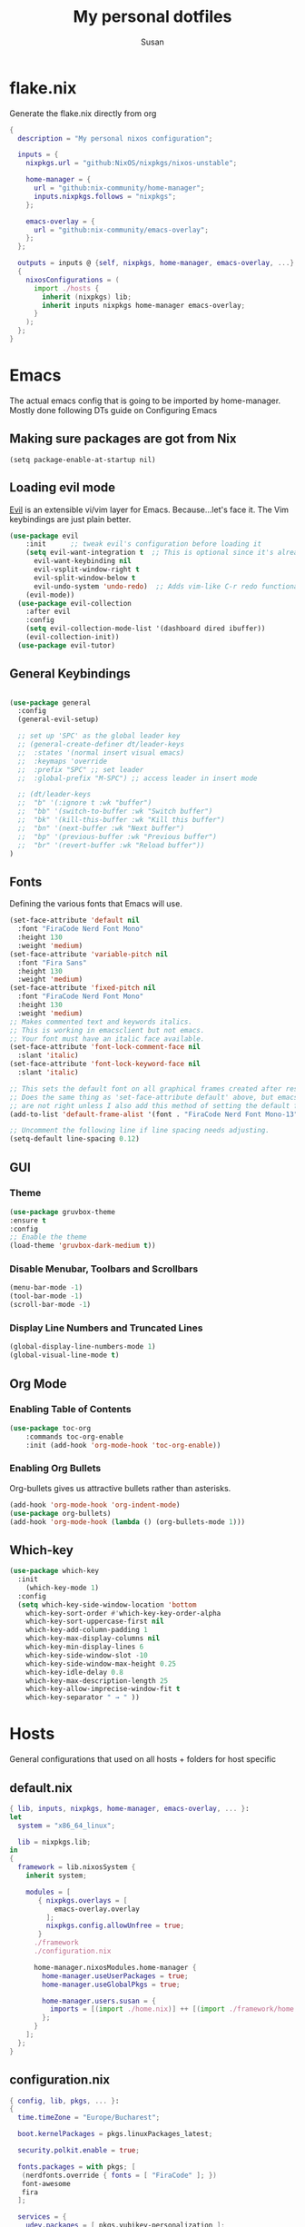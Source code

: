 #+TITLE: My personal dotfiles
#+PROPERTY: header-args :tangle-mode (identity #o444)
#+STARTUP: overview
#+AUTHOR: Susan
#+EMAIL: susan@susan.lol
#+DESCRIPTION: My personal dotfiles configured using org mode, nixos, home-manager and emacs
* flake.nix
Generate the flake.nix directly from org
#+begin_src nix :tangle ./flake.nix
  {
    description = "My personal nixos configuration";
  
    inputs = {
      nixpkgs.url = "github:NixOS/nixpkgs/nixos-unstable";
  
      home-manager = {
        url = "github:nix-community/home-manager";
        inputs.nixpkgs.follows = "nixpkgs";
      };
  
      emacs-overlay = {
        url = "github:nix-community/emacs-overlay";
      };
    };
  
    outputs = inputs @ {self, nixpkgs, home-manager, emacs-overlay, ...} :
    {
      nixosConfigurations = (
        import ./hosts {
          inherit (nixpkgs) lib;
          inherit inputs nixpkgs home-manager emacs-overlay;
        }
      );
    };
  }
#+end_src
* Emacs
:PROPERTIES:
:header-args:emacs-lisp: :tangle ./modules/programs/emacs/config.el
:END:

The actual emacs config that is going to be imported by home-manager. Mostly done following DTs guide on Configuring Emacs

** Making sure packages are got from Nix
#+BEGIN_SRC
(setq package-enable-at-startup nil)
#+END_SRC

** Loading evil mode
[[https://github.com/emacs-evil/evil][Evil]] is an extensible vi/vim layer for Emacs.  Because...let's face it.  The Vim keybindings are just plain better.

#+begin_src emacs-lisp
  (use-package evil
      :init      ;; tweak evil's configuration before loading it
      (setq evil-want-integration t  ;; This is optional since it's already set to t by default.
	    evil-want-keybinding nil
	    evil-vsplit-window-right t
	    evil-split-window-below t
	    evil-undo-system 'undo-redo)  ;; Adds vim-like C-r redo functionality
      (evil-mode))
    (use-package evil-collection
      :after evil
      :config
      (setq evil-collection-mode-list '(dashboard dired ibuffer))
      (evil-collection-init))
    (use-package evil-tutor)
#+end_src

** General Keybindings
#+begin_src emacs-lisp

  (use-package general
    :config
    (general-evil-setup)

    ;; set up 'SPC' as the global leader key
    ;; (general-create-definer dt/leader-keys
    ;;  :states '(normal insert visual emacs)
    ;;  :keymaps 'override
    ;;  :prefix "SPC" ;; set leader
    ;;  :global-prefix "M-SPC") ;; access leader in insert mode
  
    ;; (dt/leader-keys
    ;;  "b" '(:ignore t :wk "buffer")
    ;;  "bb" '(switch-to-buffer :wk "Switch buffer")
    ;;  "bk" '(kill-this-buffer :wk "Kill this buffer")
    ;;  "bn" '(next-buffer :wk "Next buffer")
    ;;  "bp" '(previous-buffer :wk "Previous buffer")
    ;;  "br" '(revert-buffer :wk "Reload buffer"))
  )
#+end_src

** Fonts
Defining the various fonts that Emacs will use.

#+begin_src emacs-lisp
  (set-face-attribute 'default nil
    :font "FiraCode Nerd Font Mono"
    :height 130
    :weight 'medium)
  (set-face-attribute 'variable-pitch nil
    :font "Fira Sans"
    :height 130
    :weight 'medium)
  (set-face-attribute 'fixed-pitch nil
    :font "FiraCode Nerd Font Mono"
    :height 130
    :weight 'medium)
  ;; Makes commented text and keywords italics.
  ;; This is working in emacsclient but not emacs.
  ;; Your font must have an italic face available.
  (set-face-attribute 'font-lock-comment-face nil
    :slant 'italic)
  (set-face-attribute 'font-lock-keyword-face nil
    :slant 'italic)

  ;; This sets the default font on all graphical frames created after restarting Emacs.
  ;; Does the same thing as 'set-face-attribute default' above, but emacsclient fonts
  ;; are not right unless I also add this method of setting the default font.
  (add-to-list 'default-frame-alist '(font . "FiraCode Nerd Font Mono-13"))

  ;; Uncomment the following line if line spacing needs adjusting.
  (setq-default line-spacing 0.12)

#+end_src

** GUI
*** Theme
#+begin_src emacs-lisp
  (use-package gruvbox-theme
  :ensure t
  :config
  ;; Enable the theme
  (load-theme 'gruvbox-dark-medium t))
#+end_src
*** Disable Menubar, Toolbars and Scrollbars
#+begin_src emacs-lisp
(menu-bar-mode -1)
(tool-bar-mode -1)
(scroll-bar-mode -1)
#+end_src

*** Display Line Numbers and Truncated Lines
#+begin_src emacs-lisp
(global-display-line-numbers-mode 1)
(global-visual-line-mode t)
#+end_src

** Org Mode
*** Enabling Table of Contents
#+begin_src emacs-lisp
  (use-package toc-org
      :commands toc-org-enable
      :init (add-hook 'org-mode-hook 'toc-org-enable))
#+end_src

*** Enabling Org Bullets
Org-bullets gives us attractive bullets rather than asterisks.

#+begin_src emacs-lisp
  (add-hook 'org-mode-hook 'org-indent-mode)
  (use-package org-bullets)
  (add-hook 'org-mode-hook (lambda () (org-bullets-mode 1)))
#+end_src

** Which-key
#+begin_src emacs-lisp
  (use-package which-key
    :init
      (which-key-mode 1)
    :config
    (setq which-key-side-window-location 'bottom
	  which-key-sort-order #'which-key-key-order-alpha
	  which-key-sort-uppercase-first nil
	  which-key-add-column-padding 1
	  which-key-max-display-columns nil
	  which-key-min-display-lines 6
	  which-key-side-window-slot -10
	  which-key-side-window-max-height 0.25
	  which-key-idle-delay 0.8
	  which-key-max-description-length 25
	  which-key-allow-imprecise-window-fit t
	  which-key-separator " → " ))
#+end_src

* Hosts
General configurations that used on all hosts + folders for host specific
** default.nix
#+begin_src nix :tangle ./hosts/default.nix
  { lib, inputs, nixpkgs, home-manager, emacs-overlay, ... }:
  let
    system = "x86_64_linux";

    lib = nixpkgs.lib;
  in
  {
    framework = lib.nixosSystem {
      inherit system;
  
      modules = [
         { nixpkgs.overlays = [
             emacs-overlay.overlay
           ];
           nixpkgs.config.allowUnfree = true;
         }
        ./framework
        ./configuration.nix
  
        home-manager.nixosModules.home-manager {
          home-manager.useUserPackages = true;
          home-manager.useGlobalPkgs = true;

          home-manager.users.susan = {
            imports = [(import ./home.nix)] ++ [(import ./framework/home.nix)];
          };
        } 
      ];
    };
  } 
#+end_src
** configuration.nix
#+begin_src nix :tangle ./hosts/configuration.nix
  { config, lib, pkgs, ... }:
  {
    time.timeZone = "Europe/Bucharest";
  
    boot.kernelPackages = pkgs.linuxPackages_latest;

    security.polkit.enable = true;
  
    fonts.packages = with pkgs; [
     (nerdfonts.override { fonts = [ "FiraCode" ]; })
     font-awesome
     fira
    ];
  
    services = {
      udev.packages = [ pkgs.yubikey-personalization ];
      pcscd.enable = true;
      pipewire = { 
        enable = true;
        pulse.enable = true;
      }; 
    };
  
    users = {
      mutableUsers = false; 
      defaultUserShell = pkgs.fish;
      users.susan = {
        isNormalUser = true;
        extraGroups = [ "wheel" "video"];
        hashedPassword = "$6$vru/Kz/2RFnBeCXQ$FPDE/DET/P2pNfE2bpVsEdDCeMegmeMApE4l3m/2YR9t6qCSrdiTzqUr8aN1gnOTAcYXBQ30NUf3UtqxINmDL.";
      };
    };
  
    environment.systemPackages = with pkgs; [
    ];

    programs = {
      dconf.enable = true;
      fish.enable = true;
    };
  
    nix.settings.experimental-features = [ "nix-command" "flakes" ];

    networking.networkmanager.enable = true;
  
    system = {
      #autoUpgrade = {
      #  enable = true;
      #  dates = "02:00";
      #  persistent = true;
      #  flake = "github:susanthenerd/dotfiles";
      #  allowReboot = true;
      #  rebootWindow = {
      #    lower = "02:00";
      #    upper = "04:00";
      #  };
      #}; 
      # This value determines the NixOS release from which the default
      # settings for stateful data, like file locations and database versions
      # on your system were taken. It's perfectly fine and recommended to leave
      # this value at the release version of the first install of this system.
      # Before changing this value read the documentation for this option
      # (e.g. man configuration.nix or on https://nixos.org/nixos/options.html).
      stateVersion = "23.05"; # Did you read the comment?
    }; 
  }
#+end_src
** home.nix
home-manager configs
#+begin_src nix :tangle ./hosts/home.nix
  { config, lib, pkgs, ... }:
  { 
    imports =
    [(import ../modules/programs/emacs)]
    ++ [(import ../modules/programs/exa)]
    ++ [(import ../modules/programs/fish)]
    ++ [(import ../modules/programs/git)]
    ++ [(import ../modules/programs/starship)];
  
    home = {
      username = "susan";
      homeDirectory = "/home/susan";
  
      packages = with pkgs; [
        prismlauncher
        firefox
        signal-desktop
        yubioath-flutter
        pavucontrol
        pinentry-curses
        fuzzel
        htop
        gimp
      ];
      # pointerCursor = {                         # This will set cursor system-wide so applications can not choose their own
      #  gtk.enable = true;
      #  #name = "Dracula-cursors";
      #  name = "Catppuccin-Mocha-Dark-Cursors";
      #  #package = pkgs.dracula-theme;
      #  package = pkgs.catppuccin-cursors.mochaDark;
      #  size = 16;
      # };
      stateVersion = "23.05";
    };

    programs = {
      home-manager.enable = true;
      fish.enable = true;
      neovim.enable = true;
    };
  
    gtk = {
      enable = true;
    #  theme = {
    #    name = "Gruvbox-Dark";
    #    package = pkgs.gruvbox-dark-gtk;
    #  };
      font = {
        name = "FiraCode Nerd Font Mono";
      };
    };
  }
#+END_src
** Framework Laptop
Specific configs for my Framework Laptop
Specs of the Framework
i7-1280P 6P 8E 20T 4.7Ghz
64GB DDR4 3200Mhz
Segate Firecuda 530 2TB Nvme GEN 4x4

*** default.nix
#+begin_src nix :tangle ./hosts/framework/default.nix
  { config, pkgs, lib, ... }:
  {
    security.pam.services = {
      login.u2fAuth = true;
      sudo.u2fAuth = true;
    };
  
    imports = [(import ./hardware-configuration.nix)] ++ [(../../modules/services/syncthing)];
  
    programs = {
      light.enable = true;
    };

    networking.hostName = "framework";
  
    services = {
      #tlp.enable = true;                      # TLP and auto-cpufreq for power management
      auto-cpufreq.enable = true;
      blueman.enable = true;
    };
    xdg.portal = {
      enable = true;
      wlr.enable = true;
    };
  }
#+end_src
*** hardware-configuration.nix
The only special thing here is that I have here configured the file systems
#+begin_src nix :tangle ./hosts/framework/hardware-configuration.nix
  { config, lib, pkgs, modulesPath, ... }:
  {

    imports =
    [ (modulesPath + "/installer/scan/not-detected.nix")
    ];

    fileSystems = {
      "/" ={ 
        device = "/dev/disk/by-uuid/b183e5d3-8679-4e45-88e6-bc1393323dfd";
        fsType = "btrfs";
      };
      "/boot" ={ 
        device = "/dev/disk/by-uuid/9829-2BBA";
        fsType = "vfat";
      };
    };
  
    boot = {
      initrd = {
        availableKernelModules = [ "xhci_pci" "thunderbolt" "nvme" "usb_storage" "usbhid" "sd_mod" ];
        kernelModules = [ "dm-snapshot" ];
        luks.devices."luks" = { 
          device = "/dev/disk/by-uuid/6c40ab71-86cd-40ff-82f6-0936ad7eb61d";
          preLVM = true;
        };
      };
      kernelModules = [ "kvm-intel" ];
      extraModulePackages = [ ];
      loader = {
        systemd-boot.enable = true;
        efi.canTouchEfiVariables = true;
      };
    };
  
    swapDevices =
      [ { device = "/dev/disk/by-uuid/9a231275-fc03-40c1-8c7b-a14f1592f185"; }
      ];

    networking.useDHCP = lib.mkDefault true;

    nixpkgs.hostPlatform = lib.mkDefault "x86_64-linux";
    powerManagement.cpuFreqGovernor = lib.mkDefault "powersave";
    hardware = {
      opengl.enable = true;
      pulseaudio.enable = false;
      cpu.intel.updateMicrocode = lib.mkDefault config.hardware.enableRedistributableFirmware;
    };
  }
#+end_src
*** home.nix
Specific home-manager configs for my framework
#+begin_src nix :tangle ./hosts/framework/home.nix
  { config, lib, pkgs, ... }:
  {
    imports = [(import ../../modules/desktop/sway)]
    ++ [(import ../../modules/programs/foot)];
    programs = {
      obs-studio.enable = true;
    };
    xdg.enable = true;
  }
#+end_src
* Modules
** Desktop
*** Sway
#+begin_src nix :tangle ./modules/desktop/sway/default.nix
  {config, lib, pkgs, ... }:
  {
    imports = [(../../programs/i3status-rust)];
    wayland.windowManager.sway = {
      enable = true;
      config = rec {
        modifier = "Mod4";
        terminal = "foot";
        startup = [
          # Launch Firefox on start
          {command = "firefox";}
          {command = "signal-desktop";}
        ];
        fonts = {                                                                                                                                                                     
          names = [ "FiraCode Nerd Font Mono" "FontAwesome"];
          style = "Regular";
          size = 11.0;
        };    

        bars = [
          {
            fonts = {
              names = [ "FiraCode Nerd Font Mono" "FontAwesome"];
              style = "Regular";
              size = 11.0;
            };
            position = "bottom";
            statusCommand = "i3status-rs ~/.config/i3status-rust/config-default.toml";
            # colors={
            #  separator = "#666666";
            #  background = "#222222";
            #  statusline = "#dddddd";
            #  focusedWorkspace = {
            #    background = "#0088CC";
            #    border = "#0088CC";
            #    text = "#ffffff";
            #  };
            #  activeWorkspace = {
            #    background = "#333333";
            #    border = "#333333";
            #    text = "#ffffff";
            #  };
            #  inactiveWorkspace = {
            #   background = "#333333";
            #   border = "#333333";
            #   text = "#888888";
            #  };
            #  urgentWorkspace = {
            #    background = "#2f343a";
            #    border = "#900000";
            #    text = "#ffffff";
            #  };
            #};
          }
        ];
        gaps = {
          outer = 4;
          inner = 4;
          smartBorders = "on";
        };
        keybindings = {
          #Launch stuff
          "${modifier}+Return" = "exec ${terminal}";
          "${modifier}+Shift+b" = "exec firefox";
          "${modifier}+Shift+Return" = "exec fuzzel";
  
          # Windows
          "${modifier}+Shift+c" = "kill";

          # Layouts
          "${modifier}+b" = "splith";
          "${modifier}+v" = "splitv";

          # Switch the current container between different layout styles
          "${modifier}+s" = "layout stacking";
          "${modifier}+w" = "layout tabbed";
          "${modifier}+e" = "layout toggle split";

          "${modifier}+f" = "fullscreen";

          # Toggle the current focus between tiling and floating mode
          "${modifier}+Shift+space" = "floating toggle";

          # Swap focus between the tiling area and the floating area
          "${modifier}+space" = "focus mode_toggle";

          # Move focus to the parent container
          "${modifier}+a" = "focus parent";
  
          # Workspaces
          "${modifier}+1" = "workspace number 1";
          "${modifier}+2" = "workspace number 2";
          "${modifier}+3" = "workspace number 3";
          "${modifier}+4" = "workspace number 4";
          "${modifier}+5" = "workspace number 5";
          "${modifier}+6" = "workspace number 6";
          "${modifier}+7" = "workspace number 7";
          "${modifier}+8" = "workspace number 8";
          "${modifier}+9" = "workspace number 9";

          "${modifier}+Shift+1" = "move container to workspace number 1";                                                               
      	  "${modifier}+Shift+2" = "move container to workspace number 2";                                                               
      	  "${modifier}+Shift+3" = "move container to workspace number 3";                                                               
   	  "${modifier}+Shift+4" = "move container to workspace number 4";                                                               
      	  "${modifier}+Shift+5" = "move container to workspace number 5";                                                               
      	  "${modifier}+Shift+6" = "move container to workspace number 6";                                                               
      	  "${modifier}+Shift+7" = "move container to workspace number 7";                                                               
      	  "${modifier}+Shift+8" = "move container to workspace number 8";                                                               
      	  "${modifier}+Shift+9" = "move container to workspace number 9";

          # Resize
          "${modifier}+r" = "mode resize";
  
          # Other keybindings
          "${modifier}+Shift+r" = "reload";
          "${modifier}+Shift+e" = "exec swaynag -t warning -m 'You pressed the exit shortcut. Do you really want to exit sway? This will end your Wayland session.' -b 'Yes, exit sway' 'swaymsg exit'";
        };
        modes = {
          resize = {
            "Down" = "resize grow height 10 px";
            "Escape" = "mode default";
            "Left" = "resize shrink width 10 px";
            "Return" = "mode default";
            "Right" = "resize grow width 10 px";
            "Up" = "resize shrink height 10 px";
            "h" = "resize shrink width 10 px";
            "j" = "resize grow height 10 px";
            "k" = "resize shrink height 10 px";
            "l" = "resize grow width 10 px";
          };
        };
  
        output = {
          eDP-1 = {
            scale = "1";
	  };
          DP-1 = {
            scale = "1";
          };
	};
      };
    };
  }
#+end_src
** Programs
*** Emacs
This is home-manager specific things
#+begin_src nix :tangle ./modules/programs/emacs/default.nix
  {config, lib, pkgs, ... }:
  let  
    myEmacs = pkgs.emacsWithPackagesFromUsePackage {                                      
      config = ./config.el;                                                               
      defaultInitFile = true;
      alwaysEnsure = true;
      package = pkgs.emacs-pgtk;                                                          
    };  
  in
  {
    programs.emacs = {
      enable = true;
      package = myEmacs;
    };
    # services.emacs = {
    #  enable = true;
    #  package = myEmacs;
    #  client.enable = true;
    #  defaultEditor = true;
    # };
  }
#+end_src
*** Exa
#+begin_src nix :tangle ./modules/programs/exa/default.nix
  {config, lib, pkgs, ... }:
  {
    programs.exa = {
      enable = true;
      git = true;
      icons = true;
      enableAliases = true;
    };
  }
#+end_src
*** Fish
#+begin_src nix :tangle ./modules/programs/fish/default.nix
  {config, lib, pkgs, ...}:
  {
    programs.fish = {
      enable = true;
      shellAliases = {
        "rebuild" = "sudo nixos-rebuild switch --flake .";
        "flake-check" = "nix flake check";
      };
      shellInit = "set -g fish_greeting";
    };
  }
#+end_src
*** Foot
#+begin_src nix :tangle ./modules/programs/foot/default.nix
  {config, lib, pkgs, ...}:
  {
    programs.foot = {
      enable = true;
      settings = {
        main = {
          font = "FiraCode Nerd Font Mono:size=14";
        };
        colors = {
          # Gruvbox Dark
          background = "282828";
          foreground = "ebdbb2";
          regular0 = "282828";
          regular1 = "cc241d";
          regular2 = "98971a";
          regular3 = "d79921";
          regular4 = "458588";
          regular5 = "b16286";
          regular6 = "689d6a";
          regular7 = "a89984";
          bright0 = "928374";
          bright1 = "fb4934";
          bright2 = "b8bb26";
          bright3 = "fabd2f";
          bright4 = "83a598";
          bright5 = "d3869b";
          bright6 = "8ec07c";
          bright7 = "ebdbb2";
        };
      };
    };
  }
#+end_src
*** Git
#+begin_src nix :tangle ./modules/programs/git/default.nix
  {config, lib, pkgs, ... }:
  {
    programs.git = {
      enable = true;
      userName = "Susan";
      userEmail = "susan@susan.lol";
    };
  }
#+end_src
*** i3Status-rust
#+begin_src nix :tangle ./modules/programs/i3status-rust/default.nix
  {config, lib, pkgs, ... }:
  {
    programs.i3status-rust = {
      enable = true;
      bars = {
        default = {
          theme = "gruvbox-dark";
          icons = "awesome6";
          blocks = [
            {
              block = "memory";
              format = " $icon $mem_used_percents ";
              format_alt = " $icon SWAP $swap_used_percents ";
            }
            {
              block = "cpu";
              interval = 1;
            }
            {
              block = "load";
              format = " $icon $1m ";
              interval = 1;
            }
            {
              block = "sound";
            }
            {
              block = "backlight";
            }
            {
              block = "time";
              format = " $timestamp.datetime(f:'%a %d/%m %R') ";
              interval = 60;
            }
          ];
        };
      };
    };
  }
#+end_src
*** Starship
#+begin_src nix :tangle ./modules/programs/starship/default.nix
  {config, lib, pkgs, ... }:
  {
    programs.starship = {
      enable = true;
      # Configuration written to ~/.config/starship.toml
      settings = {
        # add_newline = false;
  
        # character = {
        #   success_symbol = "[➜](bold green)";
        #   error_symbol = "[➜](bold red)";
        # };
  
        # package.disabled = true;
      };
    };
  }
#+end_src
** Services
All services configured on my laptop and servers
*** Syncthing
File sync to my phone
#+begin_src nix :tangle ./modules/services/syncthing/default.nix
  {config, pkgs, lib, ... }:
  { 
    services.syncthing = {
      enable = true;
      user = "susan";
      dataDir = "/home/susan/phone/";
      configDir = "/home/susan/.config/syncthing"; # I don't have any special configurations, but I'm letting this option here in case I forget about it 
    };
  }
#+end_src
* Github Actions
** automate daily version bump
#+begin_src yaml :tangle ./.github/workflows/auto-version-bump.yaml
  name: Daily Nix Flake Version Bump

  on:
    schedule:
      - cron:  '0 0 * * *'

  jobs:
    flake_update:
      runs-on: ubuntu-latest

      steps:
      - name: Checkout Repository
        uses: actions/checkout@v3

      - name: Setup Nix
        uses: cachix/install-nix-action@v16

      - name: Update Flake
        run: |
          nix flake update
          if nix flake check; then
            git config --local user.email "action@github.com"
            git config --local user.name "GitHub Action"
            git add flake.lock
            git commit -m "automated daily version bump"
            git push
          fi
#+end_src
** automated nix flake check on push
#+begin_src yaml :tangle ./.github/workflows/auto-commit-check.yaml
  name: Nix Flake Check On Commit
  
  on:
    push:
      branches:
        - '**'
  
  jobs:
    flake_check:
      runs-on: ubuntu-latest
  
      steps:
      - name: Checkout Repository
        uses: actions/checkout@v3

      - name: Setup Nix
        uses: cachix/install-nix-action@v22

      - name: Nix Flake Check
        run: nix flake check
#+end_src
